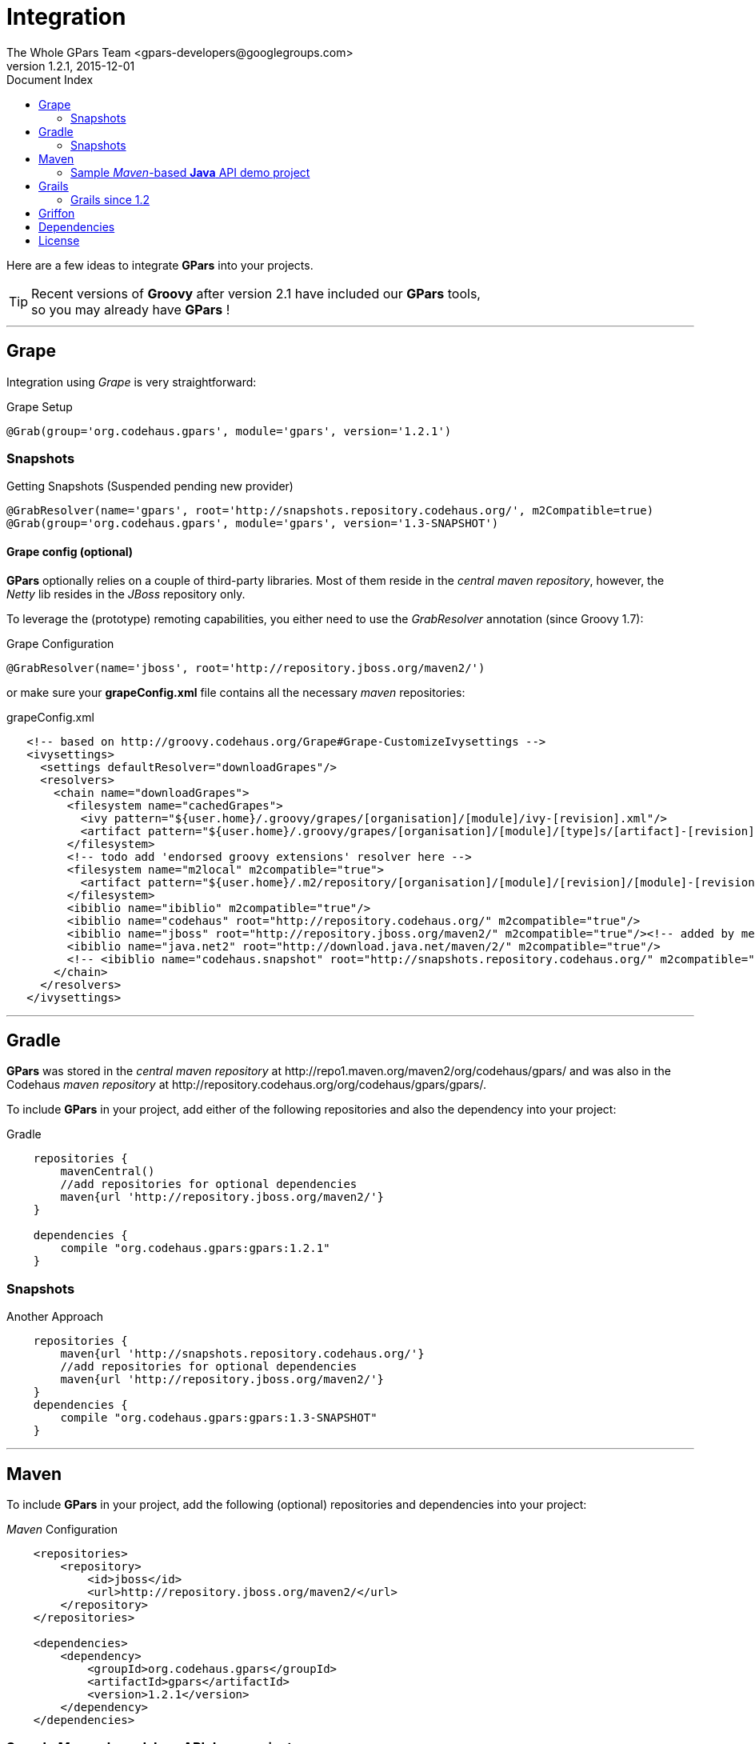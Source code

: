= GPars - Groovy Parallel Systems
The Whole GPars Team <gpars-developers@googlegroups.com>
v1.2.1, 2015-12-01
:linkattrs:
:linkcss:
:toc: right
:toc-title: Document Index
:icons: font
:source-highlighter: coderay
:docslink: http://gpars.website/[GPars Documentation]
:description: GPars is a multi-paradigm concurrency framework offering several mutually cooperating high-level concurrency abstractions.
:doctitle: Integration
:imagesdir: ./images

Here are a few ideas to integrate *GPars* into your projects.

TIP: Recent versions of *Groovy* after version 2.1 have included our *GPars* tools,+++<br />+++so you may already have *GPars* ! 

''''

== Grape

Integration using _Grape_ is very straightforward:

.Grape Setup
[source,grape,linenums]
----
@Grab(group='org.codehaus.gpars', module='gpars', version='1.2.1')
----

=== Snapshots

.Getting Snapshots (Suspended pending new provider)
[source,grape,linenums]
----
@GrabResolver(name='gpars', root='http://snapshots.repository.codehaus.org/', m2Compatible=true)
@Grab(group='org.codehaus.gpars', module='gpars', version='1.3-SNAPSHOT')
----

==== Grape config (optional)

*GPars* optionally relies on a couple of third-party libraries. Most of them reside in the _central maven repository_, however, the _Netty_ lib resides in the _JBoss_ repository only.

To leverage the (prototype) remoting capabilities, you either need to use the _GrabResolver_ annotation (since Groovy 1.7):

.Grape Configuration
[source,grape,linenums]
----
@GrabResolver(name='jboss', root='http://repository.jboss.org/maven2/')
----

or make sure your *grapeConfig.xml* file contains all the necessary _maven_ repositories:

.grapeConfig.xml
[source,grape,linenums]
----
   <!-- based on http://groovy.codehaus.org/Grape#Grape-CustomizeIvysettings -->
   <ivysettings>
     <settings defaultResolver="downloadGrapes"/>
     <resolvers>
       <chain name="downloadGrapes">
         <filesystem name="cachedGrapes">
           <ivy pattern="${user.home}/.groovy/grapes/[organisation]/[module]/ivy-[revision].xml"/>
           <artifact pattern="${user.home}/.groovy/grapes/[organisation]/[module]/[type]s/[artifact]-[revision].[ext]"/>
         </filesystem>
         <!-- todo add 'endorsed groovy extensions' resolver here -->
         <filesystem name="m2local" m2compatible="true">
           <artifact pattern="${user.home}/.m2/repository/[organisation]/[module]/[revision]/[module]-[revision].[ext]" />
         </filesystem>
         <ibiblio name="ibiblio" m2compatible="true"/>
         <ibiblio name="codehaus" root="http://repository.codehaus.org/" m2compatible="true"/>
         <ibiblio name="jboss" root="http://repository.jboss.org/maven2/" m2compatible="true"/><!-- added by me -->
         <ibiblio name="java.net2" root="http://download.java.net/maven/2/" m2compatible="true"/>
         <!-- <ibiblio name="codehaus.snapshot" root="http://snapshots.repository.codehaus.org/" m2compatible="true"/> --><!-- Enable for GPars snapshots -->
       </chain>
     </resolvers>
   </ivysettings>
----

''''

== Gradle

*GPars* was stored in the _central maven repository_ at +++http://repo1.maven.org/maven2/org/codehaus/gpars/+++ and was also in the Codehaus _maven repository_ 
at +++http://repository.codehaus.org/org/codehaus/gpars/gpars/+++. 

To include *GPars* in your project, add either of the following repositories and also the dependency into your project:

.Gradle 
[source,gradle,linenums]
----
    repositories {
        mavenCentral()
        //add repositories for optional dependencies
        maven{url 'http://repository.jboss.org/maven2/'}
    }

    dependencies {
        compile "org.codehaus.gpars:gpars:1.2.1"
    }
----    

=== Snapshots

.Another Approach
[source,gradle,linenums]
----
    repositories {
        maven{url 'http://snapshots.repository.codehaus.org/'}
        //add repositories for optional dependencies
        maven{url 'http://repository.jboss.org/maven2/'}
    }
    dependencies {
        compile "org.codehaus.gpars:gpars:1.3-SNAPSHOT"
    }
----

''''

== Maven

To include *GPars* in your project, add the following (optional) repositories and dependencies into your project:

._Maven_ Configuration
[source,maven,linenums]
----
    <repositories>
        <repository>
            <id>jboss</id>
            <url>http://repository.jboss.org/maven2/</url>
        </repository>
    </repositories>

    <dependencies>
        <dependency>
            <groupId>org.codehaus.gpars</groupId>
            <artifactId>gpars</artifactId>
            <version>1.2.1</version>
        </dependency>
    </dependencies>
----

=== Sample _Maven_-based *Java* API demo project

You may also like a stand-alone maven-based *Java* API sample project showing how to use *GPars* from *Java* and how to integrate *GPars* with _Maven_.
See our download page for that.

And the same sample project is available for the SNAPSHOT release.

._Maven_ Setup
[source,maven,linenums]
----
    <repositories>
        <repository>
            <id>jboss</id>
            <url>http://repository.jboss.org/maven2/</url>
        </repository>
        <repository>
            <id>codehaus.snapshots</id>
            <url>http://snapshots.repository.codehaus.org</url>
        </repository>
    </repositories>

    <dependencies>
        <dependency>
            <groupId>org.codehaus.gpars</groupId>
            <artifactId>gpars</artifactId>
            <version>1.3-SNAPSHOT</version>
        </dependency>
    </dependencies>
----

''''

== Grails

=== Grails since 1.2

Leveraging the built-in dependency management you can instead of installing the plugins update the BuildConfig.groovy file accordingly:

.Grails Setup
[source,grails,linenums]
----
    repositories {
        mavenCentral()
        //  maven{url 'http://snapshots.repository.codehaus.org'}  //enable if using *GPars* snapshots
        maven{url 'http://repository.jboss.org/maven2/'}
    }
    dependencies {
        build 'org.codehaus.gpars:gpars:1.2.1'
    }
----

''''

== Griffon

Using the Griffon built-in dependency management:

.Griffon Configuration
[source,griffon,linenums]
----
    griffon.project.dependency.resolution = {
        inherits "global"

        default dependencies
            repositories {
                griffonHome()
                mavenCentral()
            }
            dependencies {
                runtime org.codehaus.gpars:gpars:1.2.1
            }
        }
    }
----

You may also consider using the plugins to enable *GPars* for older Griffon versions.

''''

== Dependencies

*GPars* itself depends on a couple of libraries from the _maven central repository_. Check out the *GPars* public pom:

.GPars Dependencies
[source,maven,linenums]
----
  <?xml version="1.0" encoding="UTF-8"?>
  <project xsi:schemaLocation="http://maven.apache.org/POM/4.0.0 http://maven.apache.org/xsd/maven-4.0.0.xsd" xmlns="http://maven.apache.org/POM/4.0.0"
      xmlns:xsi="http://www.w3.org/2001/XMLSchema-instance">
    <modelVersion>4.0.0</modelVersion>
    <groupId>org.codehaus.gpars</groupId>
    <artifactId>gpars</artifactId>
    <version>1.2.1</version>
    <name>GPars</name>
    <description>The Groovy and Java high-level concurrency library offering actors, dataflow, CSP, agents, parallel collections, fork/join and more</description>
    <url>http://gpars.codehaus.org</url>
    <inceptionYear>2009</inceptionYear>
    <licenses>
      <license>
        <name>The Apache Software License, Version 2.0</name>
        <url>http://www.apache.org/licenses/LICENSE-2.0.txt</url>
        <distribution>repo</distribution>
      </license>
    </licenses>
    <dependencies>

      <dependency>
        <groupId>org.multiverse</groupId>
        <artifactId>multiverse-core</artifactId>
        <version>0.7.0</version>
        <scope>compile</scope>
      </dependency>

      <dependency>
        <groupId>org.codehaus.jcsp</groupId>
        <artifactId>jcsp</artifactId>
        <version>1.1-rc5</version>
        <scope>compile</scope>
        <optional>true</optional>
      </dependency>

      <dependency>
        <groupId>org.codehaus.jsr166-mirror</groupId>
        <artifactId>jsr166y</artifactId>
        <version>1.7.0</version>
        <scope>compile</scope>
      </dependency>

      <dependency>
        <groupId>org.codehaus.groovy</groupId>
        <artifactId>groovy-all</artifactId>
        <version>2.1.9</version>
        <scope>compile</scope>
        <optional>true</optional>
      </dependency>

      <dependency>
        <groupId>org.jboss.netty</groupId>
        <artifactId>netty</artifactId>
        <version>3.2.9.Final</version>
        <scope>compile</scope>
        <optional>true</optional>
      </dependency>
    </dependencies>
  </project>
----

''''

== License

Licensed under APL 2.0 - link:License.html[License]

